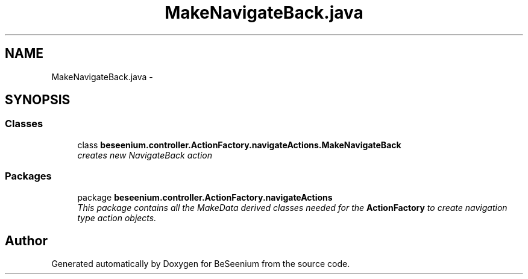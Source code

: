 .TH "MakeNavigateBack.java" 3 "Fri Sep 25 2015" "Version 1.0.0-Alpha" "BeSeenium" \" -*- nroff -*-
.ad l
.nh
.SH NAME
MakeNavigateBack.java \- 
.SH SYNOPSIS
.br
.PP
.SS "Classes"

.in +1c
.ti -1c
.RI "class \fBbeseenium\&.controller\&.ActionFactory\&.navigateActions\&.MakeNavigateBack\fP"
.br
.RI "\fIcreates new NavigateBack action \fP"
.in -1c
.SS "Packages"

.in +1c
.ti -1c
.RI "package \fBbeseenium\&.controller\&.ActionFactory\&.navigateActions\fP"
.br
.RI "\fIThis package contains all the MakeData derived classes needed for the \fBActionFactory\fP to create navigation type action objects\&. \fP"
.in -1c
.SH "Author"
.PP 
Generated automatically by Doxygen for BeSeenium from the source code\&.
